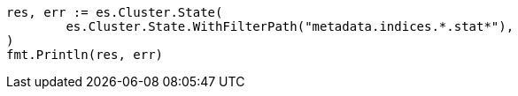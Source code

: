 // Generated from api-conventions_1dbb8cf17fbc45c87c7d2f75f15f9778_test.go
//
[source, go]
----
res, err := es.Cluster.State(
	es.Cluster.State.WithFilterPath("metadata.indices.*.stat*"),
)
fmt.Println(res, err)
----
